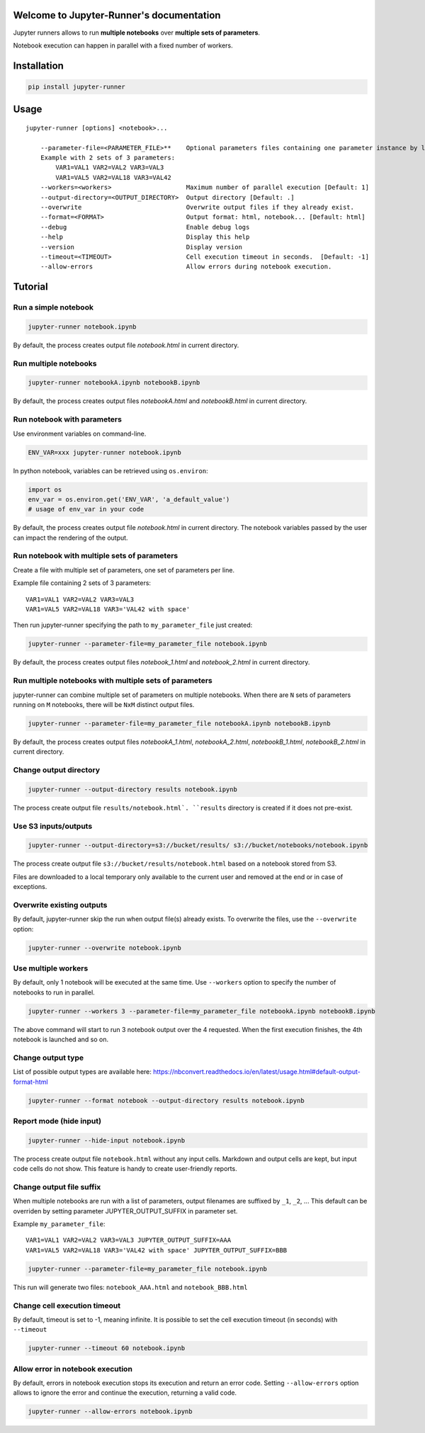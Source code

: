 Welcome to Jupyter-Runner's documentation
=========================================

Jupyter runners allows to run **multiple notebooks** over **multiple sets of parameters**.

Notebook execution can happen in parallel with a fixed number of workers.

Installation
============

.. code-block:: console

    pip install jupyter-runner

Usage
=====

::

    jupyter-runner [options] <notebook>...

        --parameter-file=<PARAMETER_FILE>**    Optional parameters files containing one parameter instance by line, setting the environment.
        Example with 2 sets of 3 parameters:
            VAR1=VAL1 VAR2=VAL2 VAR3=VAL3
            VAR1=VAL5 VAR2=VAL18 VAR3=VAL42
        --workers=<workers>                    Maximum number of parallel execution [Default: 1]
        --output-directory=<OUTPUT_DIRECTORY>  Output directory [Default: .]
        --overwrite                            Overwrite output files if they already exist.
        --format=<FORMAT>                      Output format: html, notebook... [Default: html]
        --debug                                Enable debug logs
        --help                                 Display this help
        --version                              Display version
        --timeout=<TIMEOUT>                    Cell execution timeout in seconds.  [Default: -1]
        --allow-errors                         Allow errors during notebook execution.


Tutorial
========

Run a simple notebook
---------------------

.. code-block:: console

    jupyter-runner notebook.ipynb

By default, the process creates output file `notebook.html` in current directory.

Run multiple notebooks
----------------------

.. code-block:: console

    jupyter-runner notebookA.ipynb notebookB.ipynb

By default, the process creates output files `notebookA.html` and `notebookB.html` in current directory.


Run notebook with parameters
----------------------------
Use environment variables on command-line.

.. code-block:: console

    ENV_VAR=xxx jupyter-runner notebook.ipynb

In python notebook, variables can be retrieved using ``os.environ``:

.. code-block:: python

    import os
    env_var = os.environ.get('ENV_VAR', 'a_default_value')
    # usage of env_var in your code

By default, the process creates output file `notebook.html` in current directory.
The notebook variables passed by the user can impact the rendering of the output.

Run notebook with multiple sets of parameters
---------------------------------------------
Create a file with multiple set of parameters, one set of parameters per line.

Example file containing 2 sets of 3 parameters:
::

    VAR1=VAL1 VAR2=VAL2 VAR3=VAL3
    VAR1=VAL5 VAR2=VAL18 VAR3='VAL42 with space'

Then run jupyter-runner specifying the path to ``my_parameter_file`` just created:

.. code-block:: console

    jupyter-runner --parameter-file=my_parameter_file notebook.ipynb

By default, the process creates output files `notebook_1.html` and `notebook_2.html` in current directory.

Run multiple notebooks with multiple sets of parameters
-------------------------------------------------------
jupyter-runner can combine multiple set of parameters on multiple notebooks.
When there are ``N`` sets of parameters running on ``M`` notebooks, there will be ``NxM`` distinct output files.

.. code-block:: console

    jupyter-runner --parameter-file=my_parameter_file notebookA.ipynb notebookB.ipynb

By default, the process creates output files `notebookA_1.html`, `notebookA_2.html`, `notebookB_1.html`, `notebookB_2.html` in current directory.

Change output directory
-----------------------

.. code-block:: console

    jupyter-runner --output-directory results notebook.ipynb

The process create output file ``results/notebook.html`.
``results`` directory is created if it does not pre-exist.

Use S3 inputs/outputs
---------------------

.. code-block:: console

    jupyter-runner --output-directory=s3://bucket/results/ s3://bucket/notebooks/notebook.ipynb

The process create output file ``s3://bucket/results/notebook.html`` based on a notebook stored from S3.

Files are downloaded to a local temporary only available to the current user and removed at the end or in case of exceptions.

Overwrite existing outputs
--------------------------
By default, jupyter-runner skip the run when output file(s) already exists.
To overwrite the files, use the ``--overwrite`` option:

.. code-block:: console

    jupyter-runner --overwrite notebook.ipynb

Use multiple workers
--------------------
By default, only 1 notebook will be executed at the same time.
Use ``--workers`` option to specify the number of notebooks to run in parallel.

.. code-block:: console

    jupyter-runner --workers 3 --parameter-file=my_parameter_file notebookA.ipynb notebookB.ipynb

The above command will start to run 3 notebook output over the 4 requested. When the first execution finishes, the 4th notebook is launched and so on.

Change output type
------------------
List of possible output types are available here:
https://nbconvert.readthedocs.io/en/latest/usage.html#default-output-format-html

.. code-block:: console

    jupyter-runner --format notebook --output-directory results notebook.ipynb


Report mode (hide input)
------------------------

.. code-block:: console

    jupyter-runner --hide-input notebook.ipynb

The process create output file ``notebook.html`` without any input cells.
Markdown and output cells are kept, but input code cells do not show.
This feature is handy to create user-friendly reports.


Change output file suffix
-------------------------
When multiple notebooks are run with a list of parameters, output filenames are suffixed by ``_1``, ``_2``, ...
This default can be overriden by setting parameter JUPYTER_OUTPUT_SUFFIX in parameter set.

Example ``my_parameter_file``:
::

    VAR1=VAL1 VAR2=VAL2 VAR3=VAL3 JUPYTER_OUTPUT_SUFFIX=AAA
    VAR1=VAL5 VAR2=VAL18 VAR3='VAL42 with space' JUPYTER_OUTPUT_SUFFIX=BBB

.. code-block:: console

    jupyter-runner --parameter-file=my_parameter_file notebook.ipynb

This run will generate two files: ``notebook_AAA.html`` and ``notebook_BBB.html``

Change cell execution timeout
-----------------------------
By default, timeout is set to -1, meaning infinite.
It is possible to set the cell execution timeout (in seconds) with ``--timeout``

.. code-block:: console

    jupyter-runner --timeout 60 notebook.ipynb

Allow error in notebook execution
---------------------------------
By default, errors in notebook execution stops its execution and return an error code.
Setting ``--allow-errors`` option allows to ignore the error and continue the execution, returning a valid code.

.. code-block:: console

    jupyter-runner --allow-errors notebook.ipynb

